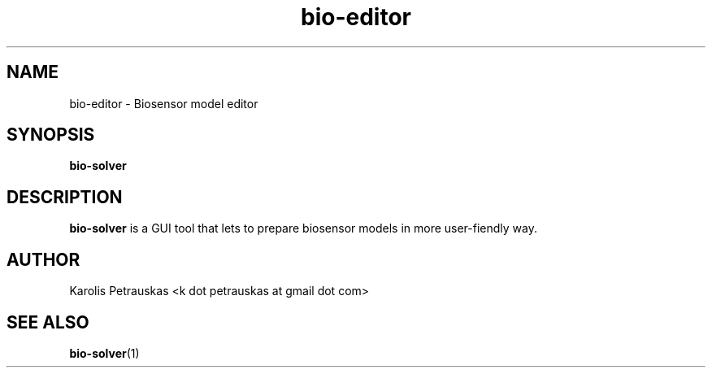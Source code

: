 .\" ============================================================================
.TH bio-editor 1 2008-11-02 "" "Biosensor modelling"
.SH NAME
bio-editor \- Biosensor model editor
.\" ============================================================================
.SH SYNOPSIS
.B bio-solver
.\" ============================================================================
.SH DESCRIPTION
.B bio-solver
is a GUI tool that lets to prepare biosensor models in more user-fiendly way.
.\" ============================================================================
.SH AUTHOR
Karolis Petrauskas <k dot petrauskas at gmail dot com>
.\" ============================================================================
.SH "SEE ALSO"
.BR bio-solver (1)

